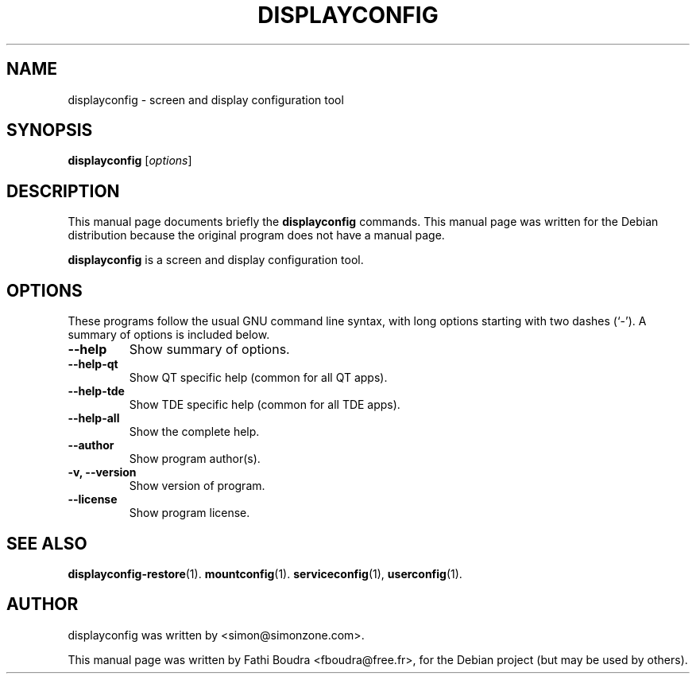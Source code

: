 .\" Hey, EMACS: -*- nroff -*-
.\" First parameter, NAME, should be all caps
.\" Second parameter, SECTION, should be 1-8, maybe w/ subsection
.\" other parameters are allowed: see man(7), man(1)
.\" Please adjust this date whenever revising the manpage.
.\" 
.\" Some roff macros, for reference:
.\" .nh        disable hyphenation
.\" .hy        enable hyphenation
.\" .ad l      left justify
.\" .ad b      justify to both left and right margins
.\" .nf        disable filling
.\" .fi        enable filling
.\" .br        insert line break
.\" .sp <n>    insert n+1 empty lines
.\" for manpage-specific macros, see man(7)
.TH "DISPLAYCONFIG" "1" "aout 2, 2005" "" ""
.SH "NAME"
displayconfig \- screen and display configuration tool
.SH "SYNOPSIS"
.B displayconfig
.RI [ options ]
.br 
.SH "DESCRIPTION"
This manual page documents briefly the
.B displayconfig
commands. This manual page was written for the Debian distribution
because the original program does not have a manual page.
.PP 
.\" TeX users may be more comfortable with the \fB<whatever>\fP and
.\" \fI<whatever>\fP escape sequences to invode bold face and italics, 
.\" respectively.
\fBdisplayconfig\fP is a screen and display configuration tool.
.SH "OPTIONS"
These programs follow the usual GNU command line syntax, with long
options starting with two dashes (`\-').
A summary of options is included below.
.TP 
.B \-\-help
Show summary of options.
.TP 
.B \-\-help\-qt
Show QT specific help (common for all QT apps).
.TP 
.B \-\-help\-tde
Show TDE specific help (common for all TDE apps).
.TP 
.B \-\-help\-all
Show the complete help.
.TP 
.B \-\-author
Show program author(s).
.TP 
.B \-v, \-\-version
Show version of program.
.TP 
.B \-\-license
Show program license.
.SH "SEE ALSO"
.BR displayconfig-restore (1).
.BR mountconfig (1).
.BR serviceconfig (1),
.BR userconfig (1).
.br 
.SH "AUTHOR"
displayconfig was written by <simon@simonzone.com>.
.PP 
This manual page was written by Fathi Boudra <fboudra@free.fr>,
for the Debian project (but may be used by others).

